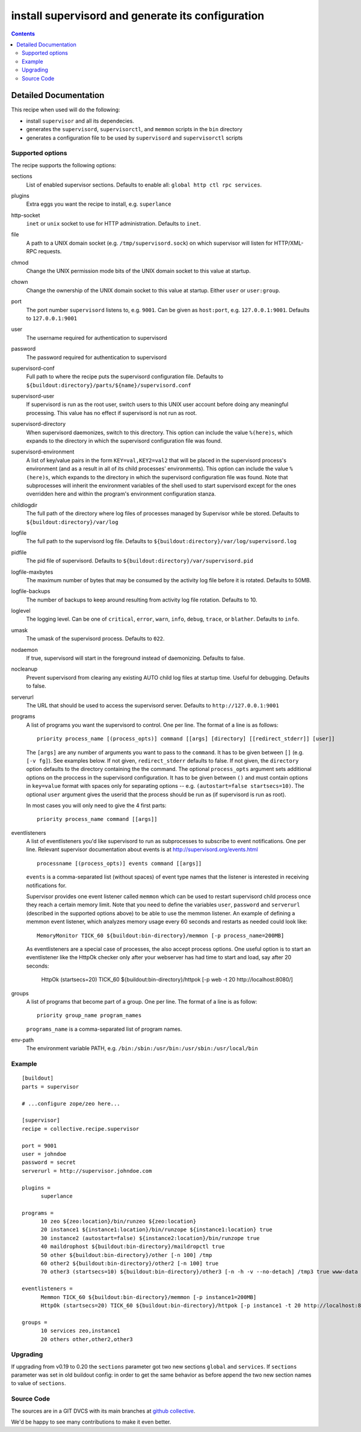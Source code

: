 **************************************************
install supervisord and generate its configuration
**************************************************

|buildstatus|_

.. contents::

.. |buildstatus| image:: https://api.travis-ci.org/collective/collective.recipe.supervisor.png?branch=master
.. _buildstatus: https://travis-ci.org/collective/collective.recipe.supervisor

Detailed Documentation
**********************


This recipe when used will do the following:

* install ``supervisor`` and all its dependecies.

* generates the ``supervisord``, ``supervisorctl``, and ``memmon`` scripts in the ``bin`` directory

* generates a configuration file to be used by ``supervisord`` and ``supervisorctl`` scripts

Supported options
=================

The recipe supports the following options:

sections
    List of enabled supervisor sections.
    Defaults to enable all: ``global http ctl rpc services``.

plugins
    Extra eggs you want the recipe to install, e.g. ``superlance``

http-socket
    ``inet`` or ``unix`` socket to use for HTTP administration. Defaults to ``inet``.

file
    A path to a UNIX domain socket (e.g. ``/tmp/supervisord.sock``) on which
    supervisor will listen for HTTP/XML-RPC requests.

chmod
    Change the UNIX permission mode bits of the UNIX domain socket to this value at startup.

chown
    Change the ownership of the UNIX domain socket to this value at startup.
    Either ``user`` or ``user:group``.

port
    The port number ``supervisord`` listens to, e.g. ``9001``. Can be given as ``host:port``, e.g.
    ``127.0.0.1:9001``. Defaults to ``127.0.0.1:9001``

user
    The username required for authentication to supervisord

password
    The password required for authentication to supervisord

supervisord-conf
    Full path to where the recipe puts the supervisord configuration file.
    Defaults to ``${buildout:directory}/parts/${name}/supervisord.conf``

supervisord-user
    If supervisord is run as the root user, switch users to this UNIX user
    account before doing any meaningful processing. This value has no effect
    if supervisord is not run as root.

supervisord-directory
    When supervisord daemonizes, switch to this directory. This option can
    include the value ``%(here)s``, which expands to the directory in which the
    supervisord configuration file was found.

supervisord-environment
    A list of key/value pairs in the form ``KEY=val,KEY2=val2`` that will be placed
    in the supervisord process's environment (and as a result in all of its
    child processes' environments). This option can include the value ``%(here)s``,
    which expands to the directory in which the supervisord configuration file
    was found. Note that subprocesses will inherit the environment variables of
    the shell used to start supervisord except for the ones overridden here and
    within the program's environment configuration stanza.

childlogdir
    The full path of the directory where log files of processes managed by
    Supervisor while be stored. Defaults to ``${buildout:directory}/var/log``

logfile
    The full path to the supervisord log file. Defaults to
    ``${buildout:directory}/var/log/supervisord.log``

pidfile
    The pid file of supervisord. Defaults to
    ``${buildout:directory}/var/supervisord.pid``

logfile-maxbytes
    The maximum number of bytes that may be consumed by the activity log file
    before it is rotated. Defaults to 50MB.

logfile-backups
    The number of backups to keep around resulting from activity log file
    rotation. Defaults to 10.

loglevel
   The logging level. Can be one of ``critical``, ``error``, ``warn``, ``info``, ``debug``, ``trace``,
   or ``blather``. Defaults to ``info``.

umask
   The umask of the supervisord process. Defaults to ``022``.

nodaemon
   If true, supervisord will start in the foreground instead of daemonizing.
   Defaults to false.

nocleanup
  Prevent supervisord from clearing any existing AUTO child log files at
  startup time. Useful for debugging. Defaults to false.

serverurl
   The URL that should be used to access the supervisord server. Defaults to
   ``http://127.0.0.1:9001``

programs
   A list of programs you want the supervisord to control. One per line.
   The format of a line is as follows::

       priority process_name [(process_opts)] command [[args] [directory] [[redirect_stderr]] [user]]

   The ``[args]`` are any number of arguments you want to pass to the ``command``.
   It has to be given between ``[]`` (e.g. ``[-v fg]``). See examples below.
   If not given, ``redirect_stderr`` defaults to false.
   If not given, the ``directory`` option defaults to the directory containing the
   the command.
   The optional ``process_opts`` argument sets additional options on the proccess
   in the supervisord configuration.
   It has to be given between ``()`` and must contain options in ``key=value`` format
   with spaces only for separating options -- e.g. ``(autostart=false startsecs=10)``.
   The optional ``user`` argument gives the userid that the process should be run
   as (if supervisord is run as root).

   In most cases you will only need to give the 4 first parts::

       priority process_name command [[args]]

eventlisteners
    A list of eventlisteners you'd like supervisord to run as subprocesses to
    subscribe to event notifications. One per line. Relevant supervisor
    documentation about events is at
    http://supervisord.org/events.html ::

        processname [(process_opts)] events command [[args]]

    ``events`` is a comma-separated list (without spaces) of event type names
    that the listener is interested in receiving notifications for.

    Supervisor provides one event listener called ``memmon`` which can be used to
    restart supervisord child process once they reach a certain memory limit.
    Note that you need to define the variables ``user``, ``password`` and ``serverurl``
    (described in the supported options above) to be able to use the memmon listener.
    An example of defining a memmon event listener, which analyzes memory usage
    every 60 seconds and restarts as needed could look like::

       MemoryMonitor TICK_60 ${buildout:bin-directory}/memmon [-p process_name=200MB]

    As eventlisteners are a special case of processes, the also accept process
    options. One useful option is to start an eventlistener like the HttpOk
    checker only after your webserver has had time to start and load, say
    after 20 seconds:

       HttpOk (startsecs=20) TICK_60 ${buildout:bin-directory}/httpok [-p web -t 20 http://localhost:8080/]

groups
   A list of programs that become part of a group. One per line.
   The format of a line is as follow::

       priority group_name program_names

   ``programs_name`` is a comma-separated list of program names.

env-path
    The environment variable PATH, e.g. ``/bin:/sbin:/usr/bin:/usr/sbin:/usr/local/bin``


Example
=======

::

    [buildout]
    parts = supervisor

    # ...configure zope/zeo here...

    [supervisor]
    recipe = collective.recipe.supervisor

    port = 9001
    user = johndoe
    password = secret
    serverurl = http://supervisor.johndoe.com

    plugins =
          superlance

    programs =
          10 zeo ${zeo:location}/bin/runzeo ${zeo:location}
          20 instance1 ${instance1:location}/bin/runzope ${instance1:location} true
          30 instance2 (autostart=false) ${instance2:location}/bin/runzope true
          40 maildrophost ${buildout:bin-directory}/maildropctl true
          50 other ${buildout:bin-directory}/other [-n 100] /tmp
          60 other2 ${buildout:bin-directory}/other2 [-n 100] true
          70 other3 (startsecs=10) ${buildout:bin-directory}/other3 [-n -h -v --no-detach] /tmp3 true www-data

    eventlisteners =
          Memmon TICK_60 ${buildout:bin-directory}/memmon [-p instance1=200MB]
          HttpOk (startsecs=20) TICK_60 ${buildout:bin-directory}/httpok [-p instance1 -t 20 http://localhost:8080/]

    groups =
          10 services zeo,instance1
          20 others other,other2,other3

Upgrading
=========

If upgrading from v0.19 to 0.20 the ``sections`` parameter got two new sections ``global`` and ``services``.
If ``sections`` parameter was set in old buildout config: in order to get the same behavior as before append the two new section names to value of ``sections``.

Source Code
===========

The sources are in a GIT DVCS with its main branches at `github collective <http://github.com/collective/collective.recipe.supervisor>`_.

We'd be happy to see many contributions to make it even better.
